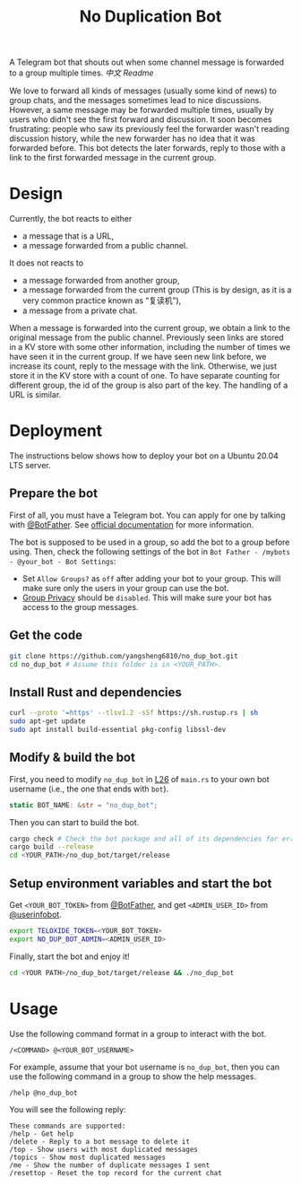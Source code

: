 #+TITLE: No Duplication Bot
A Telegram bot that shouts out when some channel message is forwarded to a group multiple times. [[README_cn.org][中文 Readme]]


We love to forward all kinds of messages (usually some kind of news) to group chats, and the messages sometimes lead to nice discussions. However, a same message may be forwarded multiple times, usually by users who didn't see the first forward and discussion. It soon becomes frustrating: people who saw its previously feel the forwarder wasn't reading discussion history, while the new forwarder has no idea that it was forwarded before. This bot detects the later forwards, reply to those with a link to the first forwarded message in the current group.

* Design
Currently, the bot reacts to either
 - a message that is a URL,
 - a message forwarded from a public channel.

It does not reacts to
 - a message forwarded from another group,
 - a message forwarded from the current group (This is by design, as it is a very common practice known as “复读机”),
 - a message from a private chat.

When a message is forwarded into the current group, we obtain a link to the original message from the public channel. Previously seen links are stored in a KV store with some other information, including the number of times we have seen it in the current group.  If we have seen new link before, we increase its count, reply to the message with the link. Otherwise, we just store it in the KV store with a count of one. To have separate counting for different group, the id of the group is also part of the key. The handling of a URL is similar.

* Deployment

The instructions below shows how to deploy your bot on a Ubuntu 20.04 LTS server.

** Prepare the bot

First of all, you must have a Telegram bot. You can apply for one by talking with [[https://t.me/BotFather][@BotFather]]. See [[https://core.telegram.org/bots/features#creating-a-new-bot][official documentation]] for more information.

The bot is supposed to be used in a group, so add the bot to a group before using. Then, check the following settings of the bot in =Bot Father - /mybots - @your_bot - Bot Settings=:
 - Set =Allow Groups?= as =off= after adding your bot to your group. This will make sure only the users in your group can use the bot.
 - [[https://core.telegram.org/bots/features#privacy-mode][Group Privacy]] should be =disabled=. This will make sure your bot has access to the group messages.

** Get the code

#+BEGIN_SRC sh
git clone https://github.com/yangsheng6810/no_dup_bot.git
cd no_dup_bot # Assume this folder is in <YOUR_PATH>.
#+END_SRC

** Install Rust and dependencies

#+BEGIN_SRC sh
curl --proto '=https' --tlsv1.2 -sSf https://sh.rustup.rs | sh
sudo apt-get update
sudo apt install build-essential pkg-config libssl-dev
#+END_SRC


** Modify & build the bot

First, you need to modify =no_dup_bot= in [[https://github.com/yangsheng6810/no_dup_bot/blob/master/src/main.rs#L26][L26]] of =main.rs= to your own bot username (i.e., the one that ends with =bot=). 

#+BEGIN_SRC Rust
static BOT_NAME: &str = "no_dup_bot";
#+END_SRC

Then you can start to build the bot.

#+BEGIN_SRC sh
cargo check # Check the bot package and all of its dependencies for errors.
cargo build --release
cd <YOUR_PATH>/no_dup_bot/target/release
#+END_SRC

** Setup environment variables and start the bot

Get =<YOUR_BOT_TOKEN>= from [[https://t.me/BotFather][@BotFather]], and get =<ADMIN_USER_ID>= from [[https://t.me/userinfobot][@userinfobot]].

#+BEGIN_SRC sh
export TELOXIDE_TOKEN=<YOUR_BOT_TOKEN>
export NO_DUP_BOT_ADMIN=<ADMIN_USER_ID>
#+END_SRC

Finally, start the bot and enjoy it!

#+BEGIN_SRC sh
cd <YOUR PATH>/no_dup_bot/target/release && ./no_dup_bot
#+END_SRC


* Usage

Use the following command format in a group to interact with the bot.

#+BEGIN_EXAMPLE 
/<COMMAND> @<YOUR_BOT_USERNAME>
#+END_EXAMPLE

For example, assume that your bot username is =no_dup_bot=, then you can use the following command in a group to show the help messages.

#+BEGIN_EXAMPLE 
/help @no_dup_bot
#+END_EXAMPLE

You will see the following reply:

#+BEGIN_EXAMPLE 
These commands are supported:
/help - Get help
/delete - Reply to a bot message to delete it
/top - Show users with most duplicated messages
/topics - Show most duplicated messages
/me - Show the number of duplicate messages I sent
/resettop - Reset the top record for the current chat
#+END_EXAMPLE

